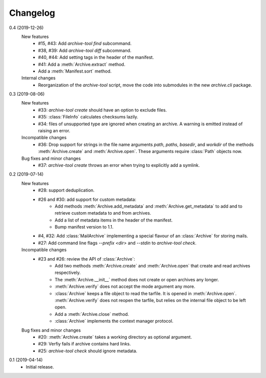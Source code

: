 Changelog
=========

0.4 (2019-12-26)
    New features
      + #15, #43: Add `archive-tool find` subcommand.
      + #38, #39: Add `archive-tool diff` subcommand.
      + #40, #44: Add setting tags in the header of the manifest.
      + #41: Add a :meth:`Archive.extract` method.
      + Add a :meth:`Manifest.sort` method.

    Internal changes
      + Reorganization of the `archive-tool` script, move the code into
	submodules in the new `archive.cli` package.

0.3 (2019-08-06)
    New features
      + #33: `archive-tool create` should have an option to exclude files.
      + #35: :class:`FileInfo` calculates checksums lazily.
      + #34: files of unsupported type are ignored when creating an
        archive.  A warning is emitted instead of raising an error.

    Incompatible changes
      + #36: Drop support for strings in the file name arguments
        `path`, `paths`, `basedir`, and `workdir` of the methods
        :meth:`Archive.create` and :meth:`Archive.open`.  These
        arguments require :class:`Path` objects now.

    Bug fixes and minor changes
      + #37: `archive-tool create` throws an error when trying to
	explicitly add a symlink.

0.2 (2019-07-14)
    New features
      + #28: support deduplication.
      + #26 and #30: add support for custom metadata:
          - Add methods :meth:`Archive.add_metadata` and
            :meth:`Archive.get_metadata` to add and to retrieve custom
            metadata to and from archives.
          - Add a list of metadata items in the header of the
            manifest.
          - Bump manifest version to 1.1.
      + #4, #32: Add :class:`MailArchive` implementing a special
        flavour of an :class:`Archive` for storing mails.
      + #27: Add command line flags `--prefix <dir>` and `--stdin` to
        `archive-tool check`.

    Incompatible changes
      + #23 and #26: review the API of :class:`Archive`:
          - Add two methods :meth:`Archive.create` and
            :meth:`Archive.open` that create and read archives
            respectively.
          - The :meth:`Archive.__init__` method does not create or
            open archives any longer.
          - :meth:`Archive.verify` does not accept the mode argument
            any more.
          - :class:`Archive` keeps a file object to read the tarfile.
            It is opened in :meth:`Archive.open`.
            :meth:`Archive.verify` does not reopen the tarfile, but
            relies on the internal file object to be left open.
          - Add a :meth:`Archive.close` method.
          - :class:`Archive` implements the context manager protocol.

    Bug fixes and minor changes
      + #20: :meth:`Archive.create` takes a working directory as
        optional argument.
      + #29: Verfiy fails if archive contains hard links.
      + #25: `archive-tool check` should ignore metadata.

0.1 (2019-04-14)
    + Initial release.
